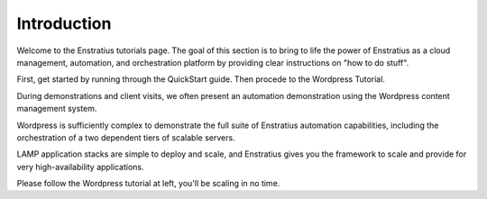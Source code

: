 Introduction
============

Welcome to the Enstratius tutorials page. The goal of this section is to bring to life the
power of Enstratius as a cloud management, automation, and orchestration platform by
providing clear instructions on "how to do stuff". 

First, get started by running through the QuickStart guide. Then procede to the Wordpress Tutorial.

During demonstrations and client visits, we often present an automation demonstration
using the Wordpress content management system.

Wordpress is sufficiently complex to demonstrate the full suite of Enstratius automation
capabilities, including the orchestration of a two dependent tiers of scalable servers.

LAMP application stacks are simple to deploy and scale, and Enstratius gives you the
framework to scale and provide for very high-availability applications.

Please follow the Wordpress tutorial at left, you'll be scaling in no time.
